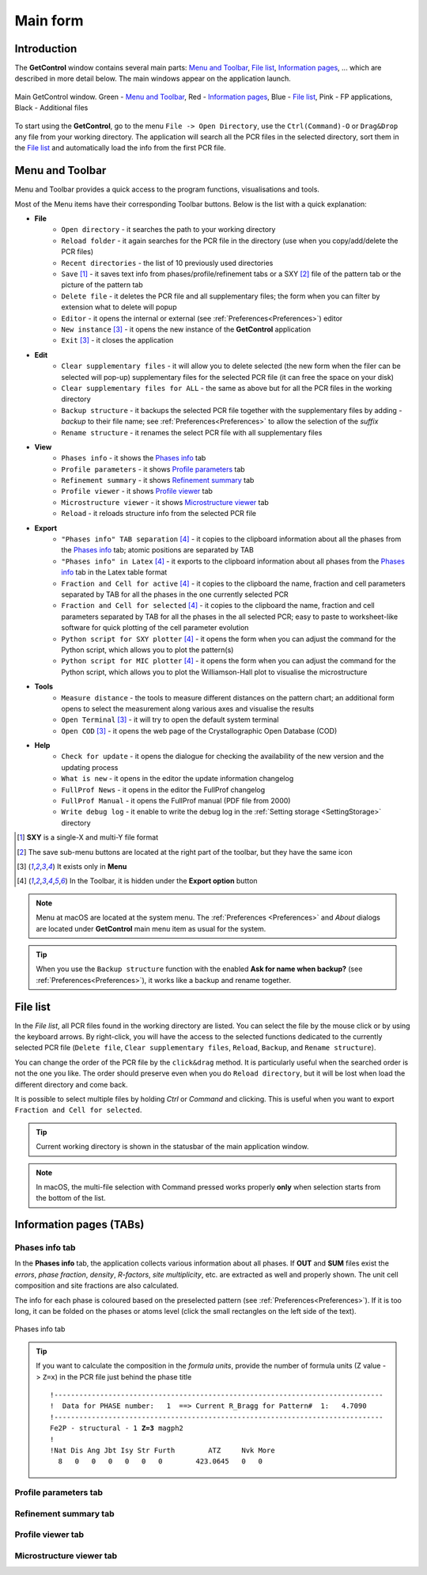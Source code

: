 Main form
#########

Introduction
============

The **GetControl** window contains several main parts: `Menu and Toolbar`_, `File list`_, `Information pages`_, ... which are described in more detail below. The main windows appear on the application launch.

.. figure:: ./img/mainform-empty.jpg
    :width: 80%
    :align: center

    Main GetControl window. Green - `Menu and Toolbar`_, Red - `Information pages`_, Blue - `File list`_, Pink - FP applications, Black - Additional files

To start using the **GetControl**, go to the menu ``File -> Open Directory``, use the ``Ctrl(Command)-O`` or ``Drag&Drop`` any file from your working directory. The application will search all the PCR files in the selected directory, sort them in the `File list`_ and automatically load the info from the first PCR file.

.. _Menu and Toolbar:

Menu and Toolbar
================

Menu and Toolbar provides a quick access to the program functions, visualisations and tools.

Most of the Menu items have their corresponding Toolbar buttons. Below is the list with a quick explanation:

- **File**
    * ``Open directory`` - it searches the path to your working directory
    * ``Reload folder`` - it again searches for the PCR file in the directory (use when you copy/add/delete the PCR files)
    * ``Recent directories`` - the list of 10 previously used directories
    * ``Save`` [1]_ - it saves text info from phases/profile/refinement tabs or a SXY [2]_ file of the pattern tab or the picture of the pattern tab
    * ``Delete file`` - it deletes the PCR file and all supplementary files; the form when you can filter by extension what to delete will popup
    * ``Editor`` - it opens the internal or external (see :ref:`Preferences<Preferences>`) editor
    * ``New instance`` [3]_ - it opens the new instance of the **GetControl** application
    * ``Exit`` [3]_ - it closes the application
- **Edit**
    * ``Clear supplementary files`` - it will allow you to delete selected (the new form when the filer can be selected will pop-up) supplementary files for the selected PCR file (it can free the space on your disk)
    * ``Clear supplementary files for ALL`` - the same as above but for all the PCR files in the working directory
    * ``Backup structure`` - it backups the selected PCR file together with the supplementary files by adding `-backup` to their file name; see :ref:`Preferences<Preferences>` to allow the selection of the *suffix*
    * ``Rename structure`` - it renames the select PCR file with all supplementary files
- **View**
    * ``Phases info`` - it shows the `Phases info`_ tab
    * ``Profile parameters`` - it shows `Profile parameters`_ tab
    * ``Refinement summary`` - it shows `Refinement summary`_ tab
    * ``Profile viewer`` - it shows `Profile viewer`_ tab
    * ``Microstructure viewer`` - it shows `Microstructure viewer`_ tab
    * ``Reload`` - it reloads structure info from the selected PCR file
- **Export**
    * ``"Phases info" TAB separation`` [4]_ - it copies to the clipboard information about all the phases from the `Phases info`_ tab; atomic positions are separated by TAB
    * ``"Phases info" in Latex`` [4]_ - it exports to the clipboard information about all phases from the `Phases info`_ tab in the Latex table format
    * ``Fraction and Cell for active`` [4]_ - it copies to the clipboard the name, fraction and cell parameters separated by TAB for all the phases in the one currently selected PCR
    * ``Fraction and Cell for selected`` [4]_ - it copies to the clipboard the name, fraction and cell parameters separated by TAB for all the phases in the all selected PCR; easy to paste to worksheet-like software for quick plotting of the cell parameter evolution
    * ``Python script for SXY plotter`` [4]_ - it opens the form when you can adjust the command for the Python script, which allows you to plot the pattern(s)
    * ``Python script for MIC plotter`` [4]_ - it opens the form when you can adjust the command for the Python script, which allows you to plot the Williamson-Hall plot to visualise the microstructure
- **Tools**
    * ``Measure distance`` - the tools to measure different distances on the pattern chart; an additional form opens to select the measurement along various axes and visualise the results
    * ``Open Terminal`` [3]_ - it will try to open the default system terminal
    * ``Open COD`` [3]_ - it opens the web page of the Crystallographic Open Database (COD)
- **Help**
    * ``Check for update`` - it opens the dialogue for checking the availability of the new version and the updating process
    * ``What is new`` - it opens in the editor the update information changelog
    * ``FullProf News`` - it opens in the editor the FullProf changelog
    * ``FullProf Manual`` - it opens the FullProf manual (PDF file from 2000)
    * ``Write debug log`` - it enable to write the debug log in the :ref:`Setting storage <SettingStorage>` directory

.. [1] **SXY** is a single-X and multi-Y file format
.. [2] The save sub-menu buttons are located at the right part of the toolbar, but they have the same icon
.. [3] It exists only in **Menu**
.. [4] In the Toolbar, it is hidden under the **Export option** button

.. note::
    Menu at macOS are located at the system menu. The :ref:`Preferences <Preferences>` and *About* dialogs are located under **GetControl** main menu item as usual for the system.

.. tip::
    When you use the ``Backup structure`` function with the enabled **Ask for name when backup?** (see :ref:`Preferences<Preferences>`), it works like a backup and rename together.

.. _File list:

File list
=========

In the *File list*, all PCR files found in the working directory are listed. You can select the file by the mouse click or by using the keyboard arrows. By right-click, you will have the access to the selected functions dedicated to the currently selected PCR file (``Delete file``, ``Clear supplementary files``, ``Reload``, ``Backup``, and ``Rename structure``).

You can change the order of the PCR file by the ``click&drag`` method. It is particularly useful when the searched order is not the one you like. The order should preserve even when you do ``Reload directory``, but it will be lost when load the different directory and come back.

It is possible to select multiple files by holding *Ctrl* or *Command* and clicking. This is useful when you want to export ``Fraction and Cell for selected``.

.. tip::
    Current working directory is shown in the statusbar of the main application window.

.. note::
    In macOS, the multi-file selection with Command pressed works properly **only** when selection starts from the bottom of the list.

.. _Information pages:

Information pages (TABs)
========================

.. _Phases info:

Phases info tab
---------------

In the **Phases info** tab, the application collects various information about all phases. If **OUT** and **SUM** files exist the *errors*, *phase fraction*, *density*, *R-factors*, *site multiplicity*, etc. are extracted as well and properly shown. The unit cell composition and site fractions are also calculated.

The info for each phase is coloured based on the preselected pattern (see :ref:`Preferences<Preferences>`). If it is too long, it can be folded on the phases or atoms level (click the small rectangles on the left side of the text).

.. figure:: ./img/phasesinfo.jpg
    :width: 80%
    :align: center

    Phases info tab

.. tip::
    If you want to calculate the composition in the *formula units*, provide the number of formula units (Z value -> ``Z=x``) in the PCR file just behind the phase title

    .. parsed-literal::

        !-------------------------------------------------------------------------------
        !  Data for PHASE number:   1  ==> Current R_Bragg for Pattern#  1:   4.7090
        !-------------------------------------------------------------------------------
        Fe2P - structural - 1 **Z=3** magph2
        !
        !Nat Dis Ang Jbt Isy Str Furth        ATZ     Nvk More
          8   0   0   0   0   0   0        423.0645   0   0

.. _Profile parameters:

Profile parameters tab
----------------------

.. _Refinement summary:

Refinement summary tab
----------------------

.. _Profile viewer:

Profile viewer tab
------------------

.. _Microstructure viewer:

Microstructure viewer tab
-------------------------





